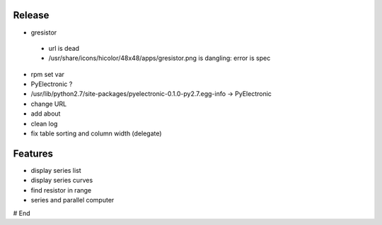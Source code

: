 =========
 Release
=========

* gresistor
 * url is dead
 * /usr/share/icons/hicolor/48x48/apps/gresistor.png is dangling: error is spec

* rpm set var
* PyElectronic ?
* /usr/lib/python2.7/site-packages/pyelectronic-0.1.0-py2.7.egg-info -> PyElectronic
* change URL

* add about
* clean log
* fix table sorting and column width (delegate)

==========
 Features
==========

* display series list
* display series curves
* find resistor in range
* series and parallel computer

# End
